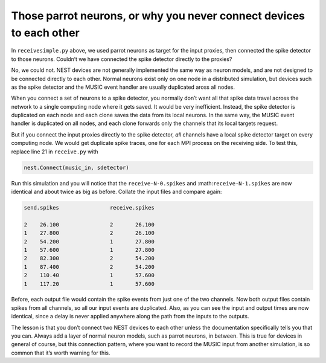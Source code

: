 Those parrot neurons, or why you never connect devices to each other
--------------------------------------------------------------------

In ``receivesimple.py`` above, we used parrot neurons as
target for the input proxies, then connected the spike detector to those
neurons. Couldn’t we have connected the spike detector directly to the
proxies?

No, we could not. NEST devices are not generally implemented the same
way as neuron models, and are not designed to be connected directly to
each other. Normal neurons exist only on one node in a distributed
simulation, but devices such as the spike detector and the MUSIC event
handler are usually duplicated aross all nodes.

When you connect a set of neurons to a spike detector, you normally
don’t want all that spike data travel across the network to a single
computing node where it gets saved. It would be very inefficient.
Instead, the spike detector is duplicated on each node and each clone
saves the data from its local neurons. In the same way, the MUSIC event
handler is duplicated on all nodes, and each clone forwards only the
channels that its local targets request.

But if you connect the input proxies directly to the spike detector,
*all* channels have a local spike detector target on every computing
node. We would get duplicate spike traces, one for each MPI process on
the receiving side. To test this, replace line 21 in
``receive.py`` with

.. code-block:: python

    nest.Connect(music_in, sdetector)

Run this simulation and you will notice that the
``receive-N-0.spikes`` and
:math:``receive-N-1.spikes`` are now identical and about twice as
big as before. Collate the input files and compare again:

.. code-block::

    send.spikes                receive.spikes

    2    26.100                2       26.100
    1    27.800                2       26.100
    2    54.200                1       27.800
    1    57.600                1       27.800
    2    82.300                2       54.200
    1    87.400                2       54.200
    2    110.40                1       57.600
    1    117.20                1       57.600

Before, each output file would contain the spike events from just one of
the two channels. Now both output files contain spikes from all
channels, so all our input events are duplicated. Also, as you can see
the input and output times are now identical, since a delay is never
applied anywhere along the path from the inputs to the outputs.

The lesson is that you don’t connect two NEST devices to each other
unless the documentation specifically tells you that you can. Always add
a layer of normal neuron models, such as parrot neurons, in between.
This is true for devices in general of course, but this connection
pattern, where you want to record the MUSIC input from another
simulation, is so common that it’s worth warning for this.


